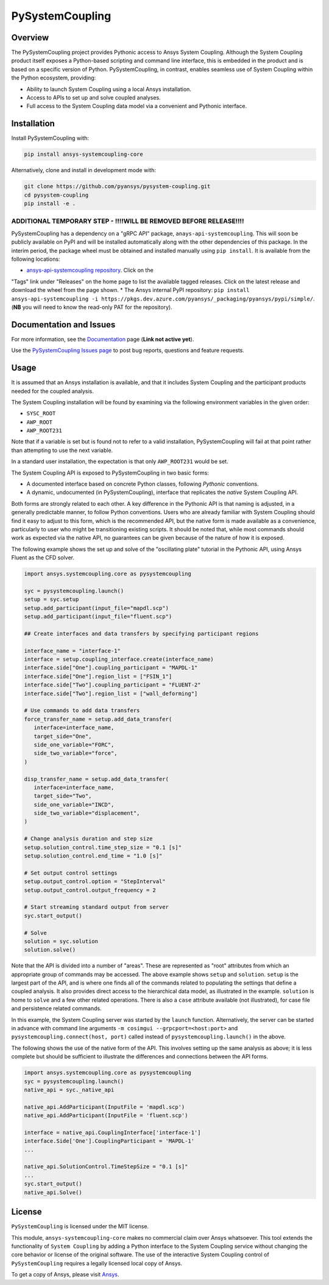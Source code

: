 PySystemCoupling
================
.. TODO : add codecov badge once public

|pyansys| |GH-CI| |MIT| |black|

.. |pyansys| image:: https://img.shields.io/badge/Py-Ansys-ffc107.svg?logo=data:image/png;base64,iVBORw0KGgoAAAANSUhEUgAAABAAAAAQCAIAAACQkWg2AAABDklEQVQ4jWNgoDfg5mD8vE7q/3bpVyskbW0sMRUwofHD7Dh5OBkZGBgW7/3W2tZpa2tLQEOyOzeEsfumlK2tbVpaGj4N6jIs1lpsDAwMJ278sveMY2BgCA0NFRISwqkhyQ1q/Nyd3zg4OBgYGNjZ2ePi4rB5loGBhZnhxTLJ/9ulv26Q4uVk1NXV/f///////69du4Zdg78lx//t0v+3S88rFISInD59GqIH2esIJ8G9O2/XVwhjzpw5EAam1xkkBJn/bJX+v1365hxxuCAfH9+3b9/+////48cPuNehNsS7cDEzMTAwMMzb+Q2u4dOnT2vWrMHu9ZtzxP9vl/69RVpCkBlZ3N7enoDXBwEAAA+YYitOilMVAAAAAElFTkSuQmCC
   :target: https://docs.pyansys.com/

.. |GH-CI| image:: https://github.com/pyansys/pysystem-coupling/actions/workflows/ci_cd.yml/badge.svg
   :target: https://github.com/pyansys/pysystem-coupling/actions/workflows/ci_cd.yml

.. |codecov| image:: https://codecov.io/gh/pysystem-coupling/branch/main/graph/badge.svg
   :target: https://codecov.io/gh/pyansys/pysystem-coupling

.. |MIT| image:: https://img.shields.io/badge/License-MIT-yellow.svg
   :target: https://opensource.org/licenses/MIT

.. |black| image:: https://img.shields.io/badge/code%20style-black-000000.svg?style=flat
  :target: https://github.com/psf/black
  :alt: black

Overview
--------
The PySystemCoupling project provides Pythonic access to Ansys System
Coupling. Although the System Coupling product itself exposes a
Python-based scripting and command line interface, this is embedded in
the product and is based on a specific version of Python. PySystemCoupling,
in contrast, enables seamless use of System Coupling within the Python
ecosystem, providing:

* Ability to launch System Coupling using a local Ansys installation.
* Access to APIs to set up and solve coupled analyses.
* Full access to the System Coupling data model via a convenient and Pythonic interface.

Installation
------------
Install PySystemCoupling with:

.. code::

   pip install ansys-systemcoupling-core

Alternatively, clone and install in development mode with:

.. code::

   git clone https://github.com/pyansys/pysystem-coupling.git
   cd pysystem-coupling
   pip install -e .

**ADDITIONAL TEMPORARY STEP - !!!!WILL BE REMOVED BEFORE RELEASE!!!!**
^^^^^^^^^^^^^^^^^^^^^^^^^^^^^^^^^^^^^^^^^^^^^^^^^^^^^^^^^^^^^^^^^^^^^^
PySystemCoupling has a dependency on a "gRPC API" package, ``anays-api-systemcoupling``. This will
soon be publicly available on PyPI and will be installed automatically along with the other dependencies
of this package. In the interim period, the package wheel must be obtained and installed manually using
``pip install``. It is available from the following locations:

* `ansys-api-systemcoupling repository <https://github.com/ansys/ansys-api-systemcoupling>`_. Click on the
"Tags" link under "Releases" on the home page to list the available tagged releases. Click on the
latest release and download the wheel from the page shown.
* The Ansys internal PyPI repository: ``pip install ansys-api-systemcoupling -i https://pkgs.dev.azure.com/pyansys/_packaging/pyansys/pypi/simple/``. (**NB**
you will need to know the read-only PAT for the repository).


Documentation and Issues
------------------------

For more information, see the `Documentation <https://systemcoupling.docs.pyansys.com>`_ page (**Link not active yet**).

Use the `PySystemCoupling Issues page <https://github.com/pyansys/pysystem-coupling/issues>`_ to post bug reports, questions and feature requests.

Usage
-----

It is assumed that an Ansys installation is available, and that it
includes System Coupling and the participant products needed for the coupled analysis.

The System Coupling installation will be found by examining via the following environment variables
in the given order:

* ``SYSC_ROOT``
* ``AWP_ROOT``
* ``AWP_ROOT231``

Note that if a variable is set but is found not to refer to a valid installation, PySystemCoupling
will fail at that point rather than attempting to use the next variable.

In a standard user installation, the expectation is that only ``AWP_ROOT231`` would be set.

The System Coupling API is exposed to PySystemCoupling in two basic forms:

* A documented interface based on concrete Python classes, following `Pythonic` conventions.
* A dynamic, undocumented (in PySystemCoupling), interface that replicates the `native` System Coupling API.

Both forms are strongly related to each other. A key difference in the Pythonic API is that naming is adjusted, in a generally predictable manner,
to follow Python conventions. Users who are already familiar with System Coupling should find it easy to adjust to this form, which is the recommended
API, but the native form is made available as a convenience, particularly to user who might be transitioning existing scripts.
It should be noted that, while most commands should work as expected via the native API, no guarantees can be given because of the nature of how it is exposed.

The following example shows the set up and solve of the "oscillating plate" tutorial in the Pythonic API, using Ansys Fluent as the CFD solver.

.. code:: python

   import ansys.systemcoupling.core as pysystemcoupling

   syc = pysystemcoupling.launch()
   setup = syc.setup
   setup.add_participant(input_file="mapdl.scp")
   setup.add_participant(input_file="fluent.scp")

   ## Create interfaces and data transfers by specifying participant regions

   interface_name = "interface-1"
   interface = setup.coupling_interface.create(interface_name)
   interface.side["One"].coupling_participant = "MAPDL-1"
   interface.side["One"].region_list = ["FSIN_1"]
   interface.side["Two"].coupling_participant = "FLUENT-2"
   interface.side["Two"].region_list = ["wall_deforming"]

   # Use commands to add data transfers
   force_transfer_name = setup.add_data_transfer(
      interface=interface_name,
      target_side="One",
      side_one_variable="FORC",
      side_two_variable="force",
   )

   disp_transfer_name = setup.add_data_transfer(
      interface=interface_name,
      target_side="Two",
      side_one_variable="INCD",
      side_two_variable="displacement",
   )

   # Change analysis duration and step size
   setup.solution_control.time_step_size = "0.1 [s]"
   setup.solution_control.end_time = "1.0 [s]"

   # Set output control settings
   setup.output_control.option = "StepInterval"
   setup.output_control.output_frequency = 2

   # Start streaming standard output from server
   syc.start_output()

   # Solve
   solution = syc.solution
   solution.solve()

Note that the API is divided into a number of "areas". These are represented as "root" attributes from which
an appropriate group of commands may be accessed. The above example shows ``setup`` and ``solution``. ``setup`` is the largest part of the
API, and is where one finds all of the commands related to populating the settings that define a coupled analysis. It also provides
direct access to the hierarchical data model, as illustrated in the example. ``solution`` is home to ``solve`` and a few other related
operations. There is also a ``case`` attribute available (not illustrated), for case file and persistence related commands.

In this example, the System Coupling server was started by the ``launch`` function. Alternatively, the server can be started in advance with
command line arguments ``-m cosimgui --grpcport=<host:port>`` and ``pysystemcoupling.connect(host, port)`` called instead of
``pysystemcoupling.launch()`` in the above.

The following shows the use of the native form of the API. This involves setting up the same analysis as above; it is less complete but
should be sufficient to illustrate the differences and connections between the API forms.


.. code:: python

   import ansys.systemcoupling.core as pysystemcoupling
   syc = pysystemcoupling.launch()
   native_api = syc._native_api

   native_api.AddParticipant(InputFile = 'mapdl.scp')
   native_api.AddParticipant(InputFile = 'fluent.scp')

   interface = native_api.CouplingInterface['interface-1']
   interface.Side['One'].CouplingParticipant = 'MAPDL-1'
   ...

   native_api.SolutionControl.TimeStepSize = "0.1 [s]"
   ...
   syc.start_output()
   native_api.Solve()

License
-------
``PySystemCoupling`` is licensed under the MIT license.

This module, ``ansys-systemcoupling-core`` makes no commercial claim over Ansys
whatsoever.  This tool extends the functionality of ``System Coupling`` by
adding a Python interface to the System Coupling service without changing the
core behavior or license of the original software.  The use of the
interactive System Coupling control of ``PySystemCoupling`` requires a legally licensed
local copy of Ansys.

To get a copy of Ansys, please visit `Ansys <https://www.ansys.com/>`_.
